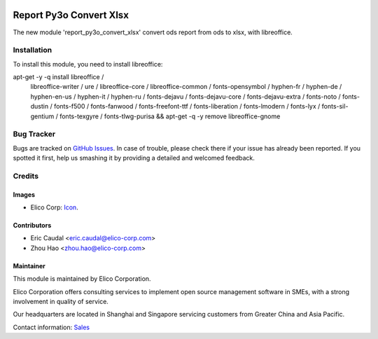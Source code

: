  .. image:: https://img.shields.io/badge/licence-AGPL--3-blue.svg
   :target: http://www.gnu.org/licenses/agpl-3.0-standalone.html
   :alt: License: AGPL-3

========================
Report Py3o Convert Xlsx
========================

The new module 'report_py3o_convert_xlsx' convert ods report from ods to xlsx,
with libreoffice.

Installation
============
To install this module, you need to install libreoffice:

apt-get -y -q install libreoffice /
                      libreoffice-writer /
                      ure /
                      libreoffice-core /
                      libreoffice-common /
                      fonts-opensymbol /
                      hyphen-fr /
                      hyphen-de /
                      hyphen-en-us /
                      hyphen-it /
                      hyphen-ru /
                      fonts-dejavu /
                      fonts-dejavu-core /
                      fonts-dejavu-extra /
                      fonts-noto /
                      fonts-dustin /
                      fonts-f500 /
                      fonts-fanwood /
                      fonts-freefont-ttf /
                      fonts-liberation /
                      fonts-lmodern /
                      fonts-lyx /
                      fonts-sil-gentium /
                      fonts-texgyre /
                      fonts-tlwg-purisa && apt-get -q -y remove libreoffice-gnome


Bug Tracker
===========

Bugs are tracked on `GitHub Issues
<https://github.com/Elico-Corp/yugong-odoo/issues>`_. In case of trouble, please
check there if your issue has already been reported. If you spotted it first,
help us smashing it by providing a detailed and welcomed feedback.

Credits
=======

Images
------

* Elico Corp: `Icon <https://elico-corp.com/logo.png>`_.

Contributors
------------

* Eric Caudal <eric.caudal@elico-corp.com>
* Zhou Hao <zhou.hao@elico-corp.com>

Maintainer
----------

.. image:: https://www.elico-corp.com/logo.png
   :alt: Elico Corp
   :target: https://www.elico-corp.com

This module is maintained by Elico Corporation.

Elico Corporation offers consulting services to implement open source management
software in SMEs, with a strong involvement in quality of service.

Our headquarters are located in Shanghai and Singapore servicing customers from
Greater China and Asia Pacific.

Contact information: `Sales <contact@elico-corp.com>`__

